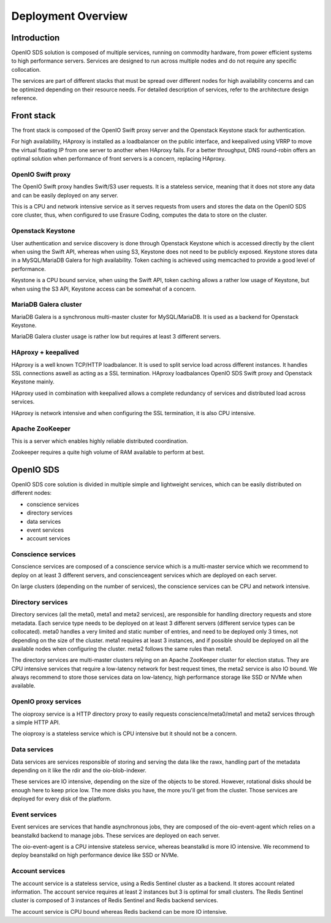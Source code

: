 .. _ref-install-guide:

===================
Deployment Overview
===================

Introduction
~~~~~~~~~~~~

OpenIO SDS solution is composed of multiple services, running on commodity hardware, from power efficient systems to high performance servers.
Services are designed to run across multiple nodes and do not require any specific collocation.

The services are part of different stacks that must be spread over different nodes for high availability concerns and can be optimized depending on their resource needs. For detailed description of services, refer to the architecture design reference.

Front stack
~~~~~~~~~~~
The front stack is composed of the OpenIO Swift proxy server and the Openstack
Keystone stack for authentication.

For high availability, HAproxy is installed as a loadbalancer on the public
interface, and keepalived using VRRP to move the virtual floating IP from one server to another when HAproxy fails. For a better throughput, DNS round-robin offers an optimal solution when performance of front servers is a
concern, replacing HAproxy.

OpenIO Swift proxy
------------------
The OpenIO Swift proxy handles Swift/S3 user requests. It is a stateless service, meaning that it does not store any data and can be easily deployed on any server.

This is a CPU and network intensive service as it serves requests from users and stores the data on the OpenIO SDS core cluster, thus, when configured to use Erasure Coding, computes the data to store on the cluster.

Openstack Keystone
------------------
User authentication and service discovery is done through Openstack Keystone which is accessed directly by the client when using the Swift API, whereas when using S3, Keystone does not need to be publicly exposed. Keystone stores data in a MySQL/MariaDB Galera for high availability. Token caching is achieved using memcached to provide a good level of performance.

Keystone is a CPU bound service, when using the Swift API, token caching allows a rather low usage of Keystone, but when using the S3 API, Keystone access can be somewhat of a concern.

MariaDB Galera cluster
----------------------
MariaDB Galera is a synchronous multi-master cluster for MySQL/MariaDB. It is used as a backend for Openstack Keystone.

MariaDB Galera cluster usage is rather low but requires at least 3 different servers.

HAproxy + keepalived
--------------------
HAproxy is a well known TCP/HTTP loadbalancer. It is used to split service load across different instances. It handles SSL connections aswell as acting as a SSL termination. HAproxy loadbalances OpenIO SDS Swift proxy and Openstack Keystone mainly.

HAproxy used in combination with keepalived allows a complete redundancy of services and distributed load across services.

HAproxy is network intensive and when configuring the SSL termination, it is also CPU intensive.

Apache ZooKeeper
----------------
This is a server which enables highly reliable distributed coordination.

Zookeeper requires a quite high volume of RAM available to perform at best.

OpenIO SDS
~~~~~~~~~~
OpenIO SDS core solution is divided in multiple simple and lightweight services, which can be easily distributed on different nodes:

- conscience services
- directory services
- data services
- event services
- account services

Conscience services
-------------------
Conscience services are composed of a conscience service which is a multi-master service which we recommend to deploy on at least 3 different servers, and conscienceagent services which are deployed on each server.

On large clusters (depending on the number of services), the conscience services can be CPU and network intensive.

Directory services
------------------
Directory services (all the meta0, meta1 and meta2 services), are responsible for handling directory requests and store metadata. Each service type needs to be deployed on at least 3 different servers (different service types can be collocated). meta0 handles a very limited and static number of entries, and need to be deployed only 3 times, not depending on the size of the cluster. meta1 requires at least 3 instances, and if possible should be deployed on all the available nodes when configuring the cluster. meta2 follows the same rules than meta1.

The directory services are multi-master clusters relying on an Apache ZooKeeper cluster for election status. They are CPU intensive services that require a low-latency network for best request times, the meta2 service is also IO bound. We always recommend to store those services data on low-latency, high performance storage like SSD or NVMe when available.

OpenIO proxy services
---------------------
The oioproxy service is a HTTP directory proxy to easily requests conscience/meta0/meta1 and meta2 services through a simple HTTP API.

The oioproxy is a stateless service which is CPU intensive but it should not be a concern.

Data services
-------------
Data services are services responsible of storing and serving the data like the rawx, handling part of the metadata depending on it like the rdir and the oio-blob-indexer.

These services are IO intensive, depending on the size of the objects to be stored. However, rotational disks should be enough here to keep price low. The more disks you have, the more you'll get from the cluster. Those services are deployed for every disk of the platform.

Event services
--------------
Event services are services that handle asynchronous jobs, they are composed of the oio-event-agent which relies on a beanstalkd backend to manage jobs. These services are deployed on each server.

The oio-event-agent is a CPU intensive stateless service, whereas beanstalkd is more IO intensive. We recommend to deploy beanstalkd on high performance device like SSD or NVMe.

Account services
----------------
The account service is a stateless service, using a Redis Sentinel cluster as a backend. It stores account related information. The account service requires at least 2 instances but 3 is optimal for small clusters. The Redis Sentinel cluster is composed of 3 instances of Redis Sentinel and Redis backend services.

The account service is CPU bound whereas Redis backend can be more IO intensive.
